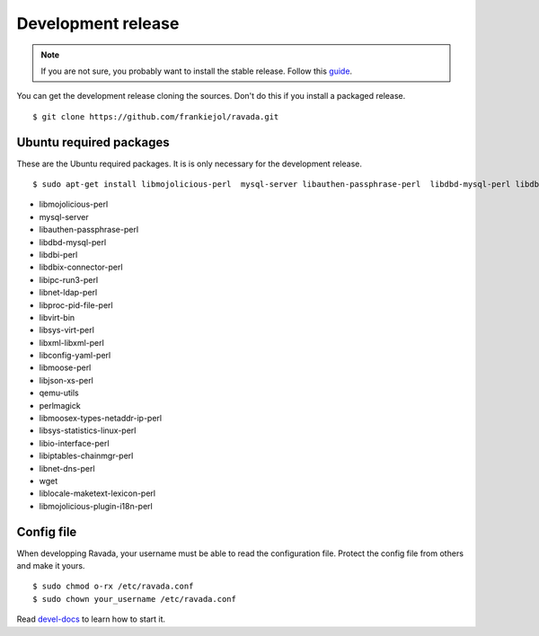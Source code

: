 Development release
===================

.. note ::
    If you are not sure, you probably want to install the stable release. 
    Follow this `guide <http://ravada.readthedocs.io/en/latest/INSTALL.html>`__.

You can get the development release cloning the sources. Don't do this
if you install a packaged release.

::

    $ git clone https://github.com/frankiejol/ravada.git

Ubuntu required packages
------------------------

These are the Ubuntu required packages. It is is only necessary for the
development release.

::

    $ sudo apt-get install libmojolicious-perl  mysql-server libauthen-passphrase-perl  libdbd-mysql-perl libdbi-perl libdbix-connector-perl libipc-run3-perl libnet-ldap-perl libproc-pid-file-perl libvirt-bin libsys-virt-perl libxml-libxml-perl libconfig-yaml-perl libmoose-perl libjson-xs-perl qemu-utils perlmagick libmoosex-types-netaddr-ip-perl libsys-statistics-linux-perl libio-interface-perl libiptables-chainmgr-perl libnet-dns-perl wget liblocale-maketext-lexicon-perl libmojolicious-plugin-i18n-perl libdbd-sqlite3-perl

-  libmojolicious-perl
-  mysql-server
-  libauthen-passphrase-perl
-  libdbd-mysql-perl
-  libdbi-perl
-  libdbix-connector-perl
-  libipc-run3-perl
-  libnet-ldap-perl
-  libproc-pid-file-perl
-  libvirt-bin
-  libsys-virt-perl
-  libxml-libxml-perl
-  libconfig-yaml-perl
-  libmoose-perl
-  libjson-xs-perl
-  qemu-utils
-  perlmagick
-  libmoosex-types-netaddr-ip-perl
-  libsys-statistics-linux-perl
-  libio-interface-perl
-  libiptables-chainmgr-perl
-  libnet-dns-perl
-  wget
-  liblocale-maketext-lexicon-perl
-  libmojolicious-plugin-i18n-perl

Config file
-----------

When developping Ravada, your username must be able to read the
configuration file. Protect the config file from others and make it
yours.

::

    $ sudo chmod o-rx /etc/ravada.conf
    $ sudo chown your_username /etc/ravada.conf

Read
`devel-docs <https://upc.github.io/ravada/documentation/devel-docs/>`__
to learn how to start it.
